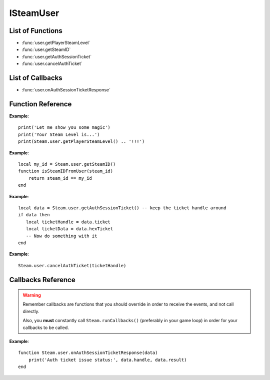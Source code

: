 ##########
ISteamUser
##########

List of Functions
-----------------

* :func:`user.getPlayerSteamLevel`
* :func:`user.getSteamID`
* :func:`user.getAuthSessionTicket`
* :func:`user.cancelAuthTicket`

List of Callbacks
-----------------

* :func:`user.onAuthSessionTicketResponse`


Function Reference
------------------

.. function:: user.getPlayerSteamLevel ()

    :returns: (`number`) The level of the current user.
    :SteamWorks: `GetPlayerSteamLevel <https://partner.steamgames.com/doc/api/ISteamUser#GetPlayerSteamLevel>`_

    Gets the Steam level of the user, as shown on their Steam community profile.

**Example**::

    print('Let me show you some magic')
    print('Your Steam Level is...')
    print(Steam.user.getPlayerSteamLevel() .. '!!!')

.. function:: user.getSteamID ()

    :returns: (`uint64`) The SteamID of the current user.
    :SteamWorks: `GetSteamID <https://partner.steamgames.com/doc/api/ISteamUser#GetSteamID>`_

    Gets the Steam ID of the account currently logged into the Steam client. This is commonly called the 'current user', or 'local user'.

    A Steam ID is a unique identifier for a Steam accounts, Steam groups, Lobbies and Chat rooms, and used to differentiate users in all parts of the Steamworks API.

**Example**::

    local my_id = Steam.user.getSteamID()
    function isSteamIDFromUser(steam_id)
        return steam_id == my_id
    end

.. function:: user.getAuthSessionTicket ()

    :returns: (`data`) A result table if successful, otherwise nil

		* **data.ticket** (`number`) The handle for the auth session ticket (only has meaning on the client on where you called this, is NOT an auth ticket)
		* **data.hexTicket** (`string`) The ticket data as a hexadeximal formatted string. This is the ticket that you need to send to the server/authenticating instance.
      
    :SteamWorks: `GetAuthSessionTicket <https://partner.steamgames.com/doc/api/ISteamUser#GetAuthSessionTicket>`_

    Retrieve an authentication ticket from steam. You can use this to authenticate yourself with a third party server. You should wait for a successful callback to :func:`user.onAuthSessionTicketResponse` (indicating that Steam has accepted your request for a ticket) before using this ticket.
    
    When you're done with the ticket **you must call** :func:`user.cancelAuthTicket` on the handle.

**Example**::

    local data = Steam.user.getAuthSessionTicket() -- keep the ticket handle around
    if data then
       local ticketHandle = data.ticket
       local ticketData = data.hexTicket
       -- Now do something with it
    end

.. function:: user.cancelAuthTicket ()

    :param number ticketHandle: The ticket handle to cancel the auth ticket for. You need to call this once you are done using a requested or scheduled ticket. Make sure to call this for any open ticket handles when quitting your application.
    :returns: nothing
    :SteamWorks: `CancelAuthTicket <https://partner.steamgames.com/doc/api/ISteamUser#CancelAuthTicket>`_

**Example**::

    Steam.user.cancelAuthTicket(ticketHandle)

Callbacks Reference
-------------------

.. warning::

    Remember callbacks are functions that you should override in order to receive the events, and not call directly.

    Also, you **must** constantly call ``Steam.runCallbacks()`` (preferably in your game loop) in order for your callbacks to be called.

.. function:: user.onAuthSessionTicketResponse(data)

    :param table data: A result table for when creating an auth session ticket.

		* **data.handle** (`number`) The handle for the auth session ticket or 0 if the call failed
		* **data.result** (`string`) A steam result, ``OK`` if the ticket was created successfully, otherwise an error message
    :returns: nothing
    :SteamWorks: `GetAuthSessionTicketResponse_t <https://partner.steamgames.com/doc/api/ISteamUser#GetAuthSessionTicketResponse_t>`_

    Posted when an auth session ticket has been accepted or declined by the steam servers. This is in response to a call to :func:`user.getAuthSessionTicket`.

**Example**::

    function Steam.user.onAuthSessionTicketResponse(data)
        print('Auth ticket issue status:', data.handle, data.result)
    end
